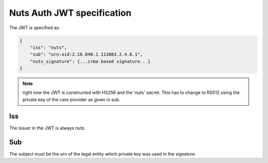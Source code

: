 .. _nuts-auth-jwt-token:

Nuts Auth JWT specification
===========================

The JWT is specified as:

.. code-block:: json

    {
        "iss": "nuts",
        "sub": "urn:oid:2.16.840.1.113883.2.4.6.1",
        "nuts_signature": {...irma based signature...}
    }

.. note::

    right now the JWT is constructed with HS256 and the 'nuts' secret. This has to change to RS512 using the private key of the care provider as given in sub.

Iss
---
The issuer in the JWT is always *nuts*.

Sub
---
The subject must be the urn of the legal entity which private key was used in the signature.
